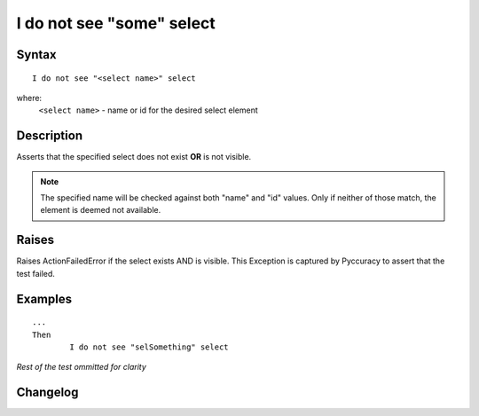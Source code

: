 ==========================
I do not see "some" select
==========================

Syntax
------
::

	I do not see "<select name>" select

where:
	``<select name>`` - name or id for the desired select element
	
Description
-----------
Asserts that the specified select does not exist **OR** is not visible.

.. note::

   The specified name will be checked against both "name" and "id" values. Only if neither of those match, the element is deemed not available.


Raises
------
Raises ActionFailedError if the select exists AND is visible.
This Exception is captured by Pyccuracy to assert that the test failed.
	
Examples
--------
::

	...
	Then
		I do not see "selSomething" select
	
*Rest of the test ommitted for clarity*

Changelog
---------
.. versionadded:: 0.1
   Select Is Not Visible action.